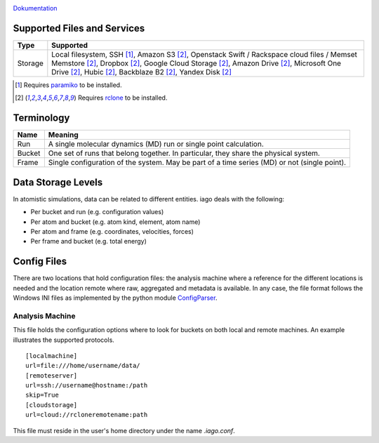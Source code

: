 .. image:: https://travis-ci.org/ferchault/iago.svg?branch=master
    :target: https://travis-ci.org/ferchault/iago
.. image:: https://coveralls.io/repos/github/ferchault/iago/badge.svg?branch=master
    :target: https://coveralls.io/github/ferchault/iago?branch=master

`Dokumentation <http://docs.vonrudorff.de>`_


====
Supported Files and Services
====

================= ====================
Type              Supported
================= ====================
Storage           Local filesystem, SSH [1]_, Amazon S3 [2]_, Openstack Swift / Rackspace cloud files / Memset Memstore [2]_, Dropbox [2]_, Google Cloud Storage [2]_, Amazon Drive [2]_, Microsoft One Drive [2]_, Hubic [2]_, Backblaze B2 [2]_, Yandex Disk [2]_
================= ====================
.. [1] Requires `paramiko <http://www.paramiko.org>`_ to be installed.
.. [2] Requires `rclone <http://rclone.org/>`_ to be installed.
===========
Terminology
===========

================= ====================
Name              Meaning
================= ====================
Run               A single molecular dynamics (MD) run or single point calculation.
Bucket            One set of runs that belong together. In particular, they share the physical system.
Frame             Single configuration of the system. May be part of a time series (MD) or not (single point).
================= ====================
===================
Data Storage Levels
===================

In atomistic simulations, data can be related to different entities. iago deals with the following:

- Per bucket and run (e.g. configuration values)
- Per atom and bucket (e.g. atom kind, element, atom name)
- Per atom and frame (e.g. coordinates, velocities, forces)
- Per frame and bucket (e.g. total energy)
============
Config Files
============

There are two locations that hold configuration files: the analysis machine where a reference for the different locations is needed and the location remote where raw, aggregated and metadata is available. In any case, the file format follows the Windows INI files as implemented by the python module `ConfigParser <https://docs.python.org/2/library/configparser.html>`_.

----------------
Analysis Machine
----------------
This file holds the configuration options where to look for buckets on both local and remote machines. An example illustrates the supported protocols.

::

  [localmachine]
  url=file:///home/username/data/
  [remoteserver]
  url=ssh://username@hostname:/path
  skip=True
  [cloudstorage]
  url=cloud://rcloneremotename:path

This file must reside in the user's home directory under the name *.iago.conf*.
